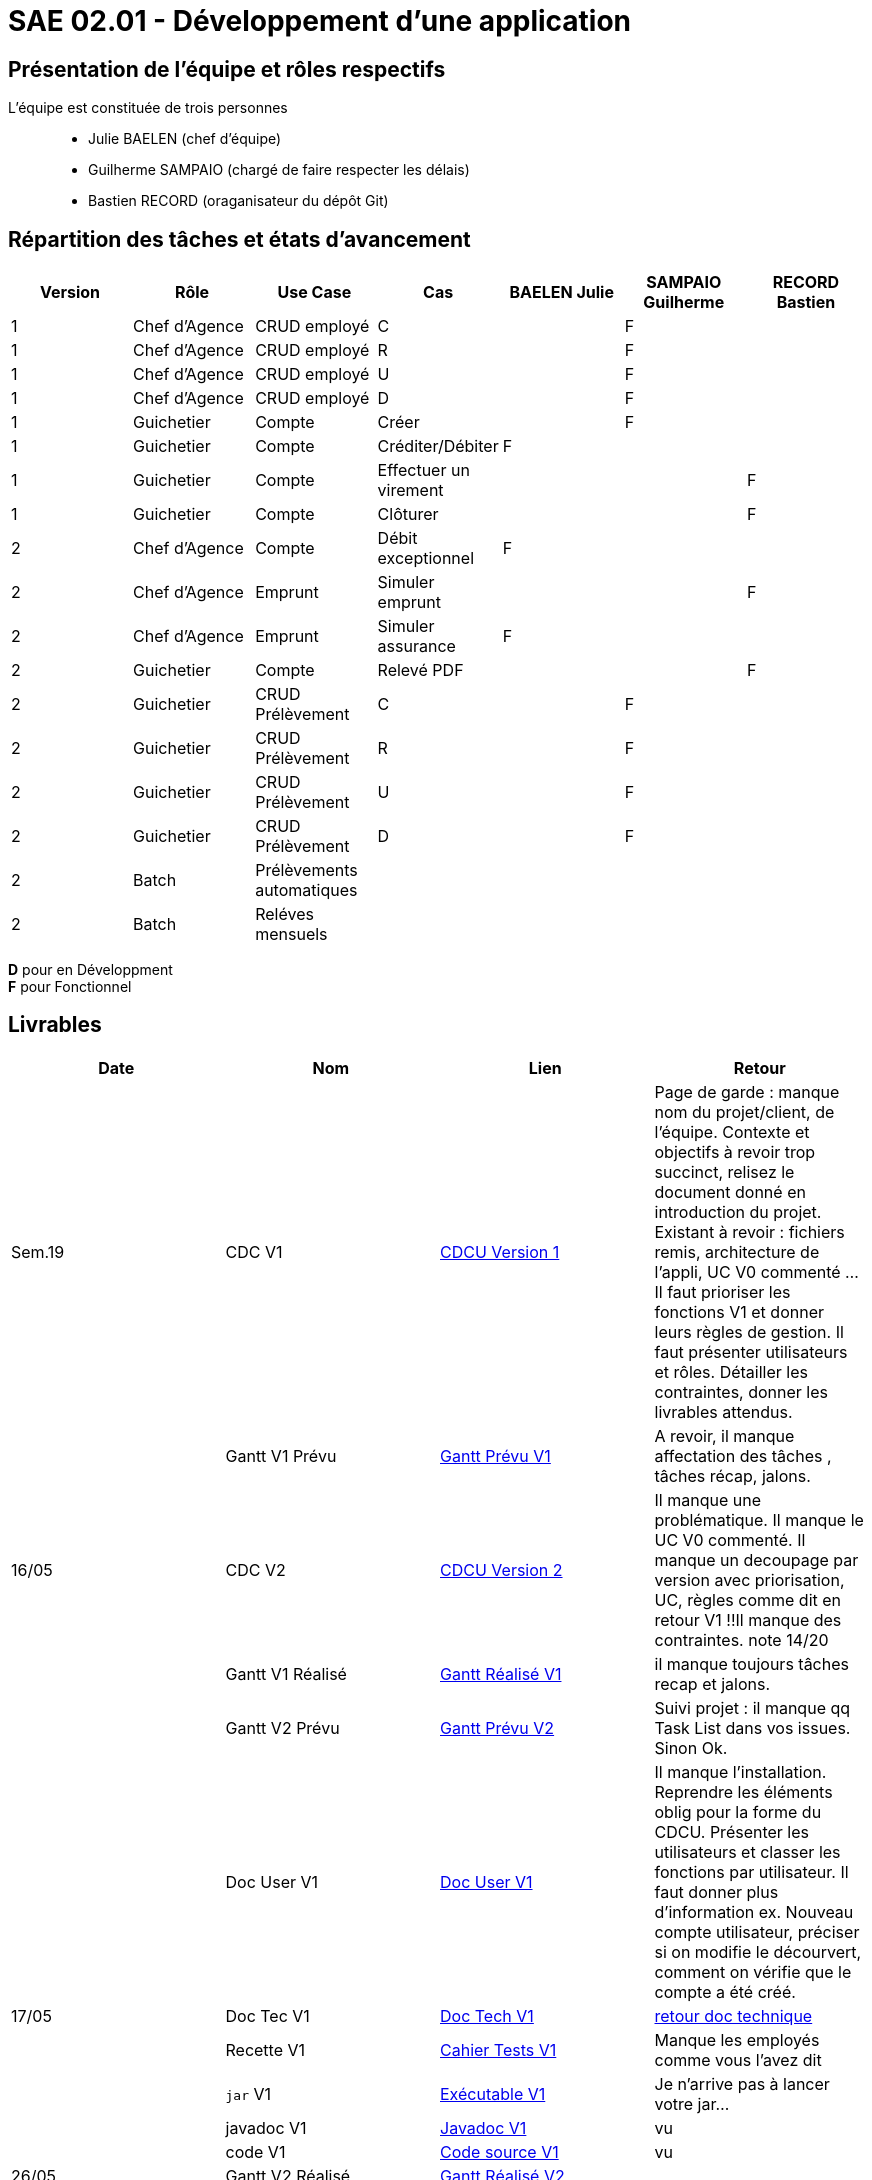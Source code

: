 = SAE 02.01 - Développement d'une application

== Présentation de l'équipe et rôles respectifs

L'équipe est constituée de trois personnes::
  - Julie BAELEN (chef d'équipe)
  - Guilherme SAMPAIO (chargé de faire respecter les délais)
  - Bastien RECORD (oraganisateur du dépôt Git)

== Répartition des tâches et états d'avancement
[%header,cols=7*]
|===
|Version  |Rôle           |Use Case           |Cas                    |BAELEN Julie       |SAMPAIO Guilherme  |RECORD Bastien
|1        |Chef d’Agence  |CRUD employé       |C                      |                   |F                  |
|1        |Chef d’Agence  |CRUD employé       |R                      |                   |F                  |
|1        |Chef d’Agence  |CRUD employé       |U                      |                   |F                  |
|1        |Chef d’Agence  |CRUD employé       |D                      |                   |F                  |
|1        |Guichetier     | Compte            |Créer                  |                   |F                  |
|1        |Guichetier     | Compte            |Créditer/Débiter       |F                  |                   |
|1        |Guichetier     | Compte            |Effectuer un virement  |                   |                   |F
|1        |Guichetier     | Compte            |Clôturer               |                   |                   |F

|2        |Chef d’Agence  | Compte            | Débit exceptionnel    |F                  |                   | 
|2        |Chef d’Agence  | Emprunt           | Simuler emprunt       |                   |                   |F
|2        |Chef d’Agence  | Emprunt           | Simuler assurance     |F                  |                   |
|2        |Guichetier     | Compte            | Relevé PDF            |                   |                   |F
|2        |Guichetier     | CRUD Prélèvement  | C                     |                   |F                  |
|2        |Guichetier     | CRUD Prélèvement  | R                     |                   |F                  |
|2        |Guichetier     | CRUD Prélèvement  | U                     |                   |F                  |
|2        |Guichetier     | CRUD Prélèvement  | D                     |                   |F                  |
|2        |Batch          | Prélèvements automatiques|                |||
|2        |Batch          | Reléves mensuels  |                       |||
|===

*D* pour en Développment +
*F* pour Fonctionnel


== Livrables
[%header,cols=4*]
|===
|Date       |Nom                |Lien               |Retour
| Sem.19    |CDC V1             |https://github.com/IUT-Blagnac/sae2023-bank-1b01/blob/main/VERSION%201/CDCU%20V1.adoc[CDCU Version 1] | Page de garde : manque nom du projet/client, de l'équipe. Contexte et objectifs à revoir trop succinct, relisez le document donné en introduction du projet. Existant à revoir : fichiers remis, architecture de l'appli, UC V0 commenté ... Il faut prioriser les fonctions V1 et donner leurs règles de gestion. Il faut présenter utilisateurs et rôles. Détailler les contraintes, donner les livrables attendus.
|           |Gantt V1 Prévu     |https://github.com/IUT-Blagnac/sae2023-bank-1b01/blob/main/VERSION%201/Gantt%20V1.pdf[Gantt Prévu V1] | A revoir, il manque affectation des tâches , tâches récap, jalons.
|16/05      |CDC V2             |https://github.com/IUT-Blagnac/sae2023-bank-1b01/blob/main/VERSION%202/CDCU%20V2.adoc[CDCU Version 2] |Il manque une problématique. Il manque le UC V0 commenté. Il manque un decoupage par version avec priorisation, UC, règles  comme dit en retour V1 !!Il manque des contraintes. note 14/20
|           |Gantt V1 Réalisé   |https://github.com/IUT-Blagnac/sae2023-bank-1b01/blob/main/VERSION%201/Gantt%20Réalisé%20V1.pdf[Gantt Réalisé V1] |il manque toujours tâches recap et jalons.
|           |Gantt V2 Prévu     |https://github.com/IUT-Blagnac/sae2023-bank-1b01/blob/main/VERSION%202/Gantt%20V2.pdf[Gantt Prévu V2] | Suivi projet : il manque qq Task List dans vos issues. Sinon Ok. 
|           |Doc User V1        |https://github.com/IUT-Blagnac/sae2023-bank-1b01/blob/main/VERSION%201/Doc%20Util%20V1.adoc[Doc User V1] | Il manque l'installation. Reprendre les éléments oblig pour la forme du CDCU. Présenter les utilisateurs et classer les fonctions par utilisateur. Il faut donner plus d'information ex. Nouveau compte utilisateur, préciser si on modifie le décourvert, comment on vérifie que le compte a été créé.

|17/05      |Doc Tec V1         |https://github.com/IUT-Blagnac/sae2023-bank-1b01/blob/main/VERSION%201/Doc%20Tech%20V1.adoc[Doc Tech V1]|   https://github.com/IUT-Blagnac/sae2023-bank-1b01/blob/main/VERSION%201/retour%20doc%20technique.odt[retour doc technique] 
|           |Recette V1         |https://github.com/IUT-Blagnac/sae2023-bank-1b01/blob/main/VERSION%201/Cahier%20Tests%20V1.adoc[Cahier Tests V1]| Manque les employés comme vous l'avez dit
|           |`jar` V1           |https://github.com/IUT-Blagnac/sae2023-bank-1b01/blob/main/VERSION%201/DailyBank%20V1.jar[Exécutable V1] | Je n'arrive pas à lancer votre jar...
|           |javadoc V1         |https://github.com/IUT-Blagnac/sae2023-bank-1b01/tree/main/VERSION%201/Javadoc%20V1[Javadoc V1] | vu
|           |code V1            |https://github.com/IUT-Blagnac/sae2023-bank-1b01/tree/main/VERSION%201/WorkSapceDailyBankV1/DailyBank/src[Code source V1] | vu
| 26/05     |Gantt V2 Réalisé   |https://github.com/IUT-Blagnac/sae2023-bank-1b01/blob/main/VERSION%202/GanttRealiseV2.pdf[Gantt Réalisé V2] | 
|           |Doc User V2        |https://github.com/IUT-Blagnac/sae2023-bank-1b01/blob/main/VERSION%202/Doc%20Util%20V2.adoc[Doc User V2]|
|           |Doc Tec V2         |https://github.com/IUT-Blagnac/sae2023-bank-1b01/blob/main/VERSION%202/Doc%20Tech%20V2.adoc[Doc Tech V2]|
|           |Recette V2         |https://github.com/IUT-Blagnac/sae2023-bank-1b01/blob/main/VERSION%202/Cahier%20Tests%20V2.adoc[Cahier Tests V2]|
|           |`jar` V2           |https://github.com/IUT-Blagnac/sae2023-bank-1b01/releases/tag/jar[Exécutable V2]|
|           |javadoc V2         |https://github.com/IUT-Blagnac/sae2023-bank-1b01/tree/main/VERSION%202/Javadoc%20V2[Javadoc V2]|
|           |code V2            |https://github.com/IUT-Blagnac/sae2023-bank-1b01/tree/main/VERSION%202/WorkSapceDailyBankV2/DailyBank/src[Code source V2]|
|===
